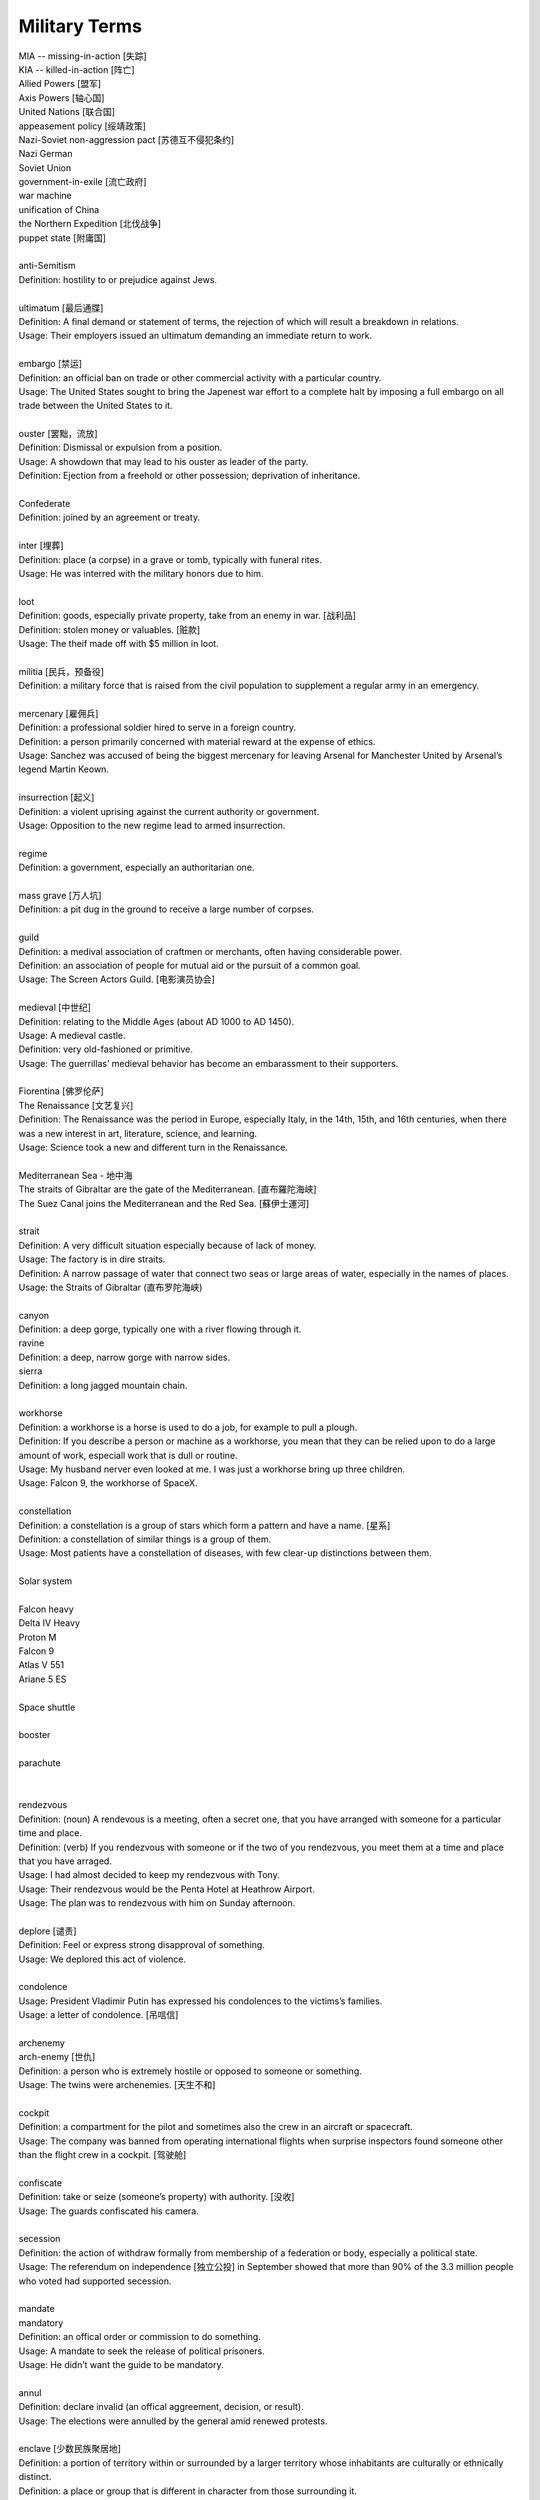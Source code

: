 Military Terms
==============

| MIA -- missing-in-action [失踪]
| KIA -- killed-in-action [阵亡]
| Allied Powers [盟军]
| Axis Powers [轴心国]
| United Nations [联合国]
| appeasement policy [绥靖政策]
| Nazi-Soviet non-aggression pact [苏德互不侵犯条约]
| Nazi German
| Soviet Union
| government-in-exile [流亡政府]
| war machine
| unification of China
| the Northern Expedition [北伐战争]
| puppet state [附庸国]
| 
| anti-Semitism
| Definition: hostility to or prejudice against Jews.
|
| ultimatum [最后通牒]
| Definition: A final demand or statement of terms, the rejection of which will result a breakdown in relations.
| Usage: Their employers issued an ultimatum demanding an immediate return to work.
| 
| embargo  [禁运]
| Definition: an official ban on trade or other commercial activity with a particular country.
| Usage: The United States sought to bring the Japenest war effort to a complete halt by imposing a full embargo on all trade between the United States to it.
| 
| ouster  [罢黜，流放]
| Definition: Dismissal or expulsion from a position.
| Usage: A showdown that may lead to his ouster as leader of the party.
| Definition: Ejection from a freehold or other possession; deprivation of inheritance.
| 
| Confederate
| Definition: joined by an agreement or treaty.
| 
| inter [埋葬]
| Definition: place (a corpse) in a grave or tomb, typically with funeral rites.
| Usage: He was interred with the military honors due to him. 
| 
| loot
| Definition: goods, especially private property, take from an enemy in war. [战利品]
| Definition: stolen money or valuables. [赃款]
| Usage: The theif made off  with $5 million in loot.
| 
| militia  [民兵，预备役]
| Definition: a military force that is raised from the civil population to supplement a regular army in an emergency.
| 
| mercenary [雇佣兵]
| Definition: a professional soldier hired to serve in a foreign country.
| Definition: a person primarily concerned with material reward at the expense of ethics.
| Usage: Sanchez was accused of being the biggest mercenary for leaving Arsenal for Manchester United by Arsenal’s legend Martin Keown.
| 
| insurrection [起义]
| Definition: a violent uprising against the current authority or government.
| Usage: Opposition to the new regime lead to armed insurrection.
| 
| regime
| Definition: a government, especially an authoritarian one.
| 
| mass grave [万人坑]
| Definition: a pit dug in the ground to receive a large number of corpses.
| 
| guild
| Definition: a medival association of craftmen or merchants, often having considerable power.
| Definition: an association of people for mutual aid or the pursuit of a common goal.
| Usage: The Screen Actors Guild. [电影演员协会]
| 
| medieval [中世纪]
| Definition: relating to the Middle Ages (about AD 1000 to AD 1450).
| Usage: A medieval castle.
| Definition: very old-fashioned or primitive.
| Usage: The guerrillas’ medieval behavior has become an embarassment to their supporters.
| 
| Fiorentina [佛罗伦萨]
| The Renaissance [文艺复兴]
| Definition: The Renaissance was the period in Europe, especially Italy, in the 14th, 15th, and 16th centuries, when there was a new interest in art, literature, science, and learning.
| Usage: Science took a new and different turn in the Renaissance.
|
| Mediterranean Sea - 地中海
| The straits of Gibraltar are the gate of the Mediterranean. [直布羅陀海峡]
| The Suez Canal joins the Mediterranean and the Red Sea. [蘇伊士運河]
|
| strait
| Definition: A very difficult situation especially because of lack of money.
| Usage: The factory is in dire straits.
| Definition: A narrow passage of water that connect two seas or large areas of water, especially in the names of places.
| Usage: the Straits of Gibraltar (直布罗陀海峡)
| 
| canyon 
| Definition: a deep gorge, typically one with a river flowing through it.
| ravine
| Definition: a deep, narrow gorge with narrow sides.
| sierra
| Definition: a long jagged mountain chain.
|
| workhorse
| Definition: a workhorse is a horse is used to do a job, for example to pull a plough.
| Definition: If you describe a person or machine as a workhorse, you mean that they can be relied upon to do a large amount of work, especiall work that is dull or routine.
| Usage: My husband nerver even looked at me. I was just a workhorse bring up three children.
| Usage: Falcon 9, the workhorse of SpaceX.
| 
| constellation
| Definition: a constellation is a group of stars which form a pattern and have a name. [星系]
| Definition: a constellation of similar things is a group of them.
| Usage: Most patients have a constellation of diseases, with few clear-up distinctions between them. 
| 
| Solar system
|

.. image:: images/solar_system.png

| Falcon heavy
| Delta IV Heavy
| Proton M
| Falcon 9
| Atlas V 551
| Ariane 5 ES
|

.. image:: images/heavy_rockets.png

| Space shuttle
|

.. image:: images/spaceshuttle.png

| booster
|

.. image:: images/booster.png

| parachute
|

.. image:: images/parachute.png

|
| rendezvous
| Definition: (noun) A rendevous is a meeting, often a secret one, that you have arranged with someone for a particular time and place.
| Definition: (verb) If you rendezvous with someone or if the two of you rendezvous, you meet them at a time and place that you have arraged.
| Usage: I had almost decided to keep my rendezvous with Tony.
| Usage: Their rendezvous would be the Penta Hotel at Heathrow Airport.
| Usage: The plan was to rendezvous with him on Sunday afternoon.
|
| deplore [谴责]
| Definition: Feel or express strong disapproval of something.
| Usage: We deplored this act of violence.
| 
| condolence
| Usage: President Vladimir Putin has expressed his condolences to the victims’s families.
| Usage: a letter of condolence. [吊唁信]
| 
| archenemy
| arch-enemy [世仇]
| Definition: a person who is extremely hostile or opposed to someone or something.
| Usage: The twins were archenemies. [天生不和]
| 
| cockpit
| Definition: a compartment for the pilot and sometimes also the crew in an aircraft or spacecraft.
| Usage:  The company was banned from operating international flights when surprise inspectors found someone other than the flight crew in a cockpit. [驾驶舱]
| 
| confiscate
| Definition: take or seize (someone’s property) with authority. [没收]
| Usage: The guards confiscated his camera.
|  
| secession
| Definition: the action of withdraw formally from membership of a federation or body, especially a political state.
| Usage: The referendum on independence [独立公投] in September showed that more than 90% of the 3.3 million people who voted had supported secession.
| 
| mandate
| mandatory
| Definition: an offical order or commission to do something.
| Usage: A mandate to seek the release of political prisoners.
| Usage: He didn’t want the guide to be mandatory.
| 
| annul
| Definition: declare invalid (an offical aggreement, decision, or result).
| Usage: The elections were annulled by the general amid renewed protests.
|
| enclave [少数民族聚居地]
| Definition: a portion of territory within or surrounded by a larger territory whose inhabitants are culturally or ethnically distinct. 
| Definition: a place or group that is different in character from those surrounding it.
| Usage: The engineer department is traditionally a male encalve.
|
| rove [流离失所]
| Definition: Travel constantly without a fixed destination; wander.
| Usage: A quarter of a million refugees roves around the country.
|  
| coalition [联合政府]
| Definition: an alliance for combined action, especially a temporary alliance of political parties forming a government or of states. 
| Definition: The party was only able to govern in coalition with three or even four other parties.
| 
| doctrine
| Definition: a belief or set of beliefs held and taught by a church, political party, or other group.
| Usage: The Monroe Doctrine.
| 
| pragmatic 經驗主義的   
| dogmatic  教條主義的
| dogma [教条]
| Definition: a principle or set of principles laid down by an authority as incontrovertibly true.
| Usage: political dogma
| Usage: The alphaGo has upset the established chess dogma. 
| Usage: A pragmatic approach to politics.
| Usage: He tries to give his opinions without to be dogmatic.
| 
| retalitory
| retaliation
| Definition: the action of returning a military attack; counterattack.
| Usage: The bombings are believed to be in retaliation for the trial of 15 | suspects.
| Synonyms: revenge
| Usage: Protectionism invites retaliation.
| Usage: Fears of a retalitory attack by the victim’s friends.
| 
| dual nationality. [双重国籍]
| criminal record [前科]
| prior
| Definition: a previous criminal conviction.
| Usage: He had no juvenile record, no priors.
|
| burglary [入室行窃]
| Definition: the crime of entering a building illegally and stealing things from it.
| Usage: The youth was charged with three counts of burglary.
| 
| felon [重犯]
| Definition: A person who has been convicted of a felony.
| Definition: cruel; wicked.
| Usage: The felon undermining hand of dark corruption.
| 
| complicity [共谋，共犯]
| Definition: the state of being involved with others in an illegal activity or wrongdoing.
| Usage: They were accused of complicity in the attempt to overthrow the government.
| Definition: the action of taking part with another person in a crime. 
| Usage: He was charged with being guilty of complicity in the murder.
| 
| liaision [联络人]
| Definition: a person who acts as a link to assist communication or cooperation between groups of people.
| Usage: He is our liaison with a number of interested parties. 
|
| vandalize
| vandalism
| Definition: action involving deliberate destruction of damage to public or private property.
| Usage: Stations have been wrecked and vandalized beyond recognition.
| 
| sentinel
| Synonyms: sentry
| 
| extortion [勒索，恐吓]
| Definition: Extortion is the crime of obtaining something from someone, especially money, by using force or threats.
| Usage: He has been charged with extortion and abusing his power.
| 
| coercion [政治高压]
| Definition: Coercion is the act or process of persuading someone forcefully to do something that they did not want to do.
| Usage: It was vital that the elections should be free of coercion or intimidation.
| 
| espionage [谍报活动]
| Definition: The practice of spying or of using spies, typically by governments to obtain political and military information.
| Antonym: counter-espionage
| Usage: Some of the commercial activities were a cover for espionage.
| 
| scaffold  [断头台]
| Definition: A scaffold is a raised platform where criminals were hanged or had their head cut off.
| Usage: Ascending the shaky ladder to the scaffold, More addressed the executioner.
| Definition: A scaffold is a temporary raised platform on which workers stand to paint, repair, or build high parts of a building.
| 
| defame
| Definition: damage the good reputation of (someone); slander or libel.
| Usage: He claimed that the article defamed his family.
| 
| slander [诽谤]
| Definition: The action or crime of making a false spoken statement damaging to a person’s reputation.
| Usage: He is suing the TV network for slander.
| Usage: I ‘ve had just about all I can stomach of your slanders.
|  
| libel [恶意中伤]
| Definition: A pulished false statement that is damaging to a person’s reputation; a written defamation.
| Usage: The councilor who sued two national newspaper for libel.
| 
| precinct
| Definition: a commercial area in a town  where cars cannot go. [步行街]
| Definition: one of the parts into which a town or city is divided in order to organize elections. [选区]
| Definition: a part of a city that has its own police station. [派出所]
| Usage: The murder occurred just a block from the precinct.
| Usage: With 35% of the precincts declaring, he had 51% of the vote.
| 
| cadet [军官候补生]
| Definition: a young person who is training to become an officer in the police or armed force. 
| 
| arbiter 仲裁
| Definition: a person who settles a dispute or has ultimate authority in a matter.
| Usage: The military act as arbiter of the conflicts between political groups
| 
| asylum 政治庇护
| Definition: (also political asylum) the protection granted by a nation to someone who has left their native country as political refugee.
| Usage: She applied for asylum and was granted refugee status.
| 
| manifesto
| Definition: a public declaration of policy and aim, especially one is issued before an election by a political party or candidate.
| Usage: An election manifesto.
| Usage: Manifesto of the communist party. [共产党宣言]
| 
| UN Security Council 联合国安理会
| Syria War: UN Security Council approves 30-day ceasefire. [停火]
| 
| unanimous
| unanimously
| Definition: When a group of people are unanimous, they all agree about something or all vote for the same | thing.
| Usage: The UN Security Council has unanimously approved a resolution demanding a 30-day ceasefire in Syria to | allow aid deliveries and medical evacuations.
| 
| truce [休战，停战]
| Definition: a truce is an agreement between two people or groups of people to stop fighting or quarrelling for | a short time.
| Usage: Let's call a truce.
| 
| impact
| Definition: If one object impacts on another, it hits it with great force.
| Definition: To impact on a situation, process, or person means to affect them.
| Usage: However, some of the biggeds jihadist rebel groups, and their associates, are not covered by the truce, | raising questions about its real impact.
| 
| autonomy
| autonomous
| Definition: (of a country or region) having self-government, at least to a significant degree.
| Usage: The federation included sixteen autonomous republics.
| Definition: action independently or having the freedom to do so.
| Usage: autonomous underwater vehicles.
| 
| crown prince [储君，太子]
| Definition: a crown prince is a prince of a country who will become the king of his country when the present king or queen dies.
| 
| shake-up
| Definition: a shake-up is a major set of changes in an oragnization or system.
| Usage: Crown Prince Mohammed bin Salman is believed to be behind various recent shake-ups in the country.
| 
| abuse of power 滥用职权
| Usage: The prince led a drive against corruption and abuse of power.
| 
| decree [敕令，手令]
| Definition: A decree is an official order or decision, especially made by the ruler of a country.
| Usage: Presidential decrees.
| Usage: Saudi Arabia had sacked its top military commanders, including the chief of staff, in a series of late-night royal decrees.
| 
| austerity
| Definition: difficult economic conditions created by government measures to reduce budget deficit, especially by reducing public expenditure. [财政紧缩政策]
| Definition: sternness or severity of manner or attitude.
| Usage: He was note for his austerity and his authoritarianism.
| 
| stern
| sternness
| Definition: (of a person or their manner) serious and unrelenting, especially in the assertion of authority and exercise of discipline.
| Usage: A smile transformed his stern face.
| Definition: the rearmost part of a ship or boat.
| Usage: He stood at the stern of the yacht. [游艇]
| Idiom: be made of sterner stuff
| Definition: have a stronger character and be more able to overcome problems than others.
| Usage: Whereas James was deeply wounded by the failure, George was made of sterner stuff.
| 
| servere
| serverity
| Definition: (of something bad or undesirable) very great; intense.
| Usage: A severe shortage of technicians.
| Definition: demanding great ability, skill or resilience.
| Usage: a severe test of stamina.
| Definition: strict or harsh.
| Usage: He is usually severe on what he regards as tendentious pseudo-learning.
| Definiton: very plain in style or appearance. [朴素]
| Usage: She wore another severe suit, gray this time.
| 
| resilient
| resilience
| Definiton: the ability of a substance or object to spring back into shape; elasticity. [韧性]
| Definition: the capacity to recover quickly from difficulties; toughness.
| Usage: Babies are generally far more resilient than new parents realize.
| 
| sever
| severable
| Definition: divide by cutting or slicing, especially suddenly and forcibly.
| Synonyms: behead [斩首]
| Usage: The head was severed from the body.
| Definition: put an end to (a connection or relationship); break off.
| Usage: He severed his relationship with Lawrence.
| 
| maneuver
| manoeuver [演习]
| Definition: a large-scale exercise of troops, warships, and other forces.
| Synonyms: trainning exercises, operations
| Usage: The Russian vessel was on maneuver.
| Definition: carefully guide or manipulate (someone or something) in order to achieve an end.
| Synonyms: plot, conspire
| Usage: They were maneuvering him into a betrayal of his countryman.
| 
| invincible
| Definition: If you describe an army or sports team as invincible, you believe that they are too powerful to be defeated.
| Synonyms: unbeatable
| Usage: President Putin has uneviled Russia's stockpile of "invincible" nuclear weapons, with a video graphic appearing to show missiles raining on Floriada.
| Definition: If someone has an invincible belief or attitude, it cannot be changed.
| Synonyms: unshakable
| Usage: He had an invicible faith in the medicinal virtues of garlic.
| 
| arsenal
| Definition: An arsenal is a large collection of weapons and military equipment held by a country, group, or person.
| Usage: Russia and the other republics are committed to destroying most of their nuclear arsenals.
| 
| bunker 掩体
| Definition: A bunker is a place, usually undergroup, that has been built with strong walls to protect it against heavy gunfire and bombing.
| 
| raucous
| Definition: A raucous sound is loud, harsh, and rather unpleasant.
| Usage: A raucous crowd of 25,000 delirious fans.
| 
| bar
| Definition: If you say someone is behind bars, you mean that they are in prison.
| Usage: Nearly 5,000 people a year are put behind bars over motoring penalties.
| 
| life expectancy
| Definition: The life expectancy of a person, animal, or plant is the length of tiem that they are normally likely to live.
| Synonyms: lifespan
| Usage: The average life expectancy in ancient times was less than 40.
| 
| nuclear attack
| nuclear arsenal 核武库
| nuclear bunker 核掩体
| nuclear warhead 核弹头
| bomb shelter
| intercontinental ballistic missile 洲际弹道导弹
| cruise missile 巡航导弹
| torpedo 鱼雷
| 
| the Cold War 冷战
| the White house 白宫
| The Kremlin 克里姆林宫
| The US State Department 美国国会

.. figure:: images/the_pentagon.jpg

   the Pentagon [五角大楼，美国国防部]

The Pentagon is the headquarters of the United States Department of Defense, located in Arlington County, Virginia, across the Potomac River from Washington, D.C. As a symbol of the U.S. military, The Pentagon is often used metonymically to refer to the U.S. Department of Defense.

The Pentagon was designed by American architect George Bergstrom (1876–1955), and built by general contractor John McShain of Philadelphia. Ground was broken for construction on September 11, 1941, and the building was dedicated on January 15, 1943. General Brehon Somervell provided the major motive power behind the project; Colonel Leslie Groves was responsible for overseeing the project for the U.S. Army.

The Pentagon is one of the world's largest office buildings。 It has five sides, five floors above ground, two basement levels, and five ring corridors per floor with a total of 17.5 mi (28.2 km) of corridors. The Pentagon includes a five-acre central plaza, which is shaped like a pentagon and informally known as "ground zero," a nickname originating during the Cold War on the presumption that it would be targeted by the Soviet Union at the outbreak of nuclear war.


US Central Command

US Central Command, also known as Centcom, is the headquater at MacDill Air Base in Tampa.
It is responsible for the operational theatre spanning parts of the Middle Ease, Central Asia, and North Africa.

This isn't a warfighting strategy, to have a video of attacking Florida. Ths a message. The symbolism is in the video itself. It's a rhetorical flourish.

utopia

乌托邦（英语：utopia，国际音标：/juˈtoʊpiə/）也稱理想國（和製漢語，曾為魯迅《華蓋集》中使用），無何有之鄉（源于《庄子》），是一个理想的群体和社会的构想，名字由托马斯·摩尔的《乌托邦》一书中所写的完全理想的共和国“乌托邦”而来。意指理想完美的境界，特別是用於表示法律、政府及社會情況。托马斯·摩尔在书中虚构了一个大西洋上的小岛，小岛上的国家拥有完美的社会、政治和法制体系。这个词用来描述一种被称为“意向社群”的理想社会和文学虚构的社会。这个概念也引出了其他的概念，最突出的概念就是反乌托邦。

Dystopia

反乌托邦（英语：Dystopia、Cacotopia、kakotopia或anti-utopia，中文又稱反面乌托邦、敌托邦、惡托邦、絕望鄉或废托邦）是烏托邦（utopia）的反義語，希臘語字面意思是「不好的地方」（not-good place），它是一種不得人心、令人恐懼的假想社群或社會，是与理想社会相反的，一种极端恶劣的社会最终形态。反烏托邦常常表徵爲反人类、極權政府、生態災難或其他社會性的灾難性衰敗。這種社會出現在許多藝術作品中，特別是設定在未來的故事。反烏托邦出現在許多虛構作品的亞流派中，常被用於提醒人們注意現實世界中的有關環境、政治、經濟、宗教、心理學、道德倫理、科學技術方面的問題，這些問題如果被人們忽略，有可能導致出現反烏托邦的狀况。

cyberpunk

赛博朋克（英语：cyberpunk，是cybernetics与punk的结合词），又称数位庞克、赛博庞克、电脑叛客、网路叛客、电驭叛客，是科幻小说的一个分支，以计算机或信息技术为主题，小说中通常有社会秩序高度控管下存在弱点受破坏的情节。现在赛博朋克的情节通常围绕骇客、人工智能及大型企业之间的矛盾而展开，背景设在不远的将来的一个反乌托邦地球，而不像早期科幻（如太空歌剧）时空背景多在遥远未来的外太空殖民地。它的出现是对科幻小说一贯忽略信息技术高速发展的一种自我修正。

.. image:: images/Tokyo_Shibuya_Night.jpg

